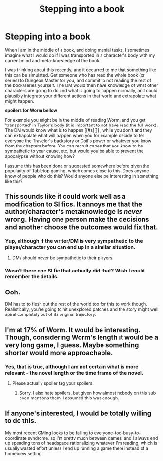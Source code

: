 #+TITLE: Stepping into a book

* Stepping into a book
:PROPERTIES:
:Author: Tenoke
:Score: 18
:DateUnix: 1427375955.0
:DateShort: 2015-Mar-26
:END:
When I am in the middle of a book, and doing menial tasks, I sometimes imagine what I would do if I was transported in a character's body with my current mind and meta-knowledge of the book.

I was thinking about this recently, and it occurred to me that something like this can be simulated. Get someone who has read the whole book (or series) to Dungeon Master for you, and commit to not reading the rest of the book/series yourself. The DM would then have knowledge of what other characters are going to do and what is going to happen normally, and could plausibly integrate your different actions in that world and extrapolate what might happen.

*spoilers for Worm bellow*

For example you might be in the middle of reading Worm, and you get 'transported' in Taylor's body (it is important to not have read the full work). The DM would know what is to happen [[#s][]] , while you don't and they can extrapolate what will happen when you for example decide to tell everyone the Traveler's backstory or Coil's power or whatever you know from the chapters before. You can recruit capes that you know to be sympathetic to your cause, etc, but would you be able to prevent the apocalypse without knowing how?

I assume this has been done or suggested somewhere before given the popularity of Tabletop gaming, which comes close to this. Does anyone know of people who do this? Would anyone else be interesting in something like this?


** This sounds like it could work well as a modification to SI fics. It annoys me that the author/character's metaknowledge is /never/ wrong. Having one person make the decisions and another choose the outcomes would fix that.
:PROPERTIES:
:Author: ulyssessword
:Score: 9
:DateUnix: 1427392853.0
:DateShort: 2015-Mar-26
:END:

*** Yup, although if the writer/DM is very sympathetic to the player/character you can end up in a similar situation.
:PROPERTIES:
:Author: Tenoke
:Score: 3
:DateUnix: 1427397597.0
:DateShort: 2015-Mar-26
:END:

**** DMs should never be sympathetic to their players.
:PROPERTIES:
:Author: Transfuturist
:Score: 4
:DateUnix: 1427413016.0
:DateShort: 2015-Mar-27
:END:


*** Wasn't there one SI fic that actually did that? Wish I could remember the details.
:PROPERTIES:
:Author: Uncaffeinated
:Score: 2
:DateUnix: 1427427193.0
:DateShort: 2015-Mar-27
:END:


** Ooh.

DM has to to flesh out the rest of the world too for this to work though. Realistically, you're going to hit unexplored patches and the story might well spiral completely out of its original trajectory.
:PROPERTIES:
:Author: E-o_o-3
:Score: 5
:DateUnix: 1427409374.0
:DateShort: 2015-Mar-27
:END:


** I'm at 17% of Worm. It would be interesting. Though, considering Worm's length it would be a very long game, I guess. Maybe something shorter would more approachable.
:PROPERTIES:
:Author: qznc
:Score: 4
:DateUnix: 1427385493.0
:DateShort: 2015-Mar-26
:END:

*** Yes, that is true, although I am not certain what is more relevant - the novel length or the time frame of the novel.
:PROPERTIES:
:Author: Tenoke
:Score: 2
:DateUnix: 1427397522.0
:DateShort: 2015-Mar-26
:END:

**** Please actually spoiler tag your spoilers.
:PROPERTIES:
:Author: Transfuturist
:Score: 4
:DateUnix: 1427412988.0
:DateShort: 2015-Mar-27
:END:

***** Sorry. I also hate spoilers, but given how almost nobody on this sub even mentions them, I assumed this was enough.
:PROPERTIES:
:Author: Tenoke
:Score: 2
:DateUnix: 1427418727.0
:DateShort: 2015-Mar-27
:END:


** If anyone's interested, I would be totally willing to do this.

My most recent GMing looks to be falling to everyone-too-busy-to-coordinate syndrome, so I'm pretty much between games; and I always end up spending tons of headspace rationalizing whatever I'm reading, which is usually wasted effort unless I end up running a game there instead of a homebrew setting.
:PROPERTIES:
:Author: MugaSofer
:Score: 4
:DateUnix: 1427490856.0
:DateShort: 2015-Mar-28
:END:
